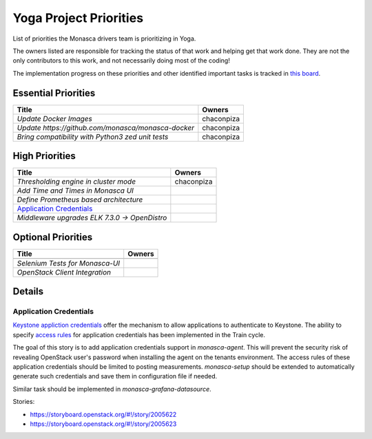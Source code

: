 .. _yoga-priorities:

===========================
Yoga Project Priorities
===========================

List of priorities the Monasca drivers team is prioritizing in Yoga.

The owners listed are responsible for tracking the status of that work and
helping get that work done. They are not the only contributors to this work,
and not necessarily doing most of the coding!

The implementation progress on these priorities and other identified important
tasks is tracked in `this board`_.

.. _this board: https://storyboard.openstack.org/#!/board/247

Essential Priorities
~~~~~~~~~~~~~~~~~~~~

+----------------------------------------------------+---------------------------+
| Title                                              | Owners                    |
+====================================================+===========================+
| `Update Docker Images`                             | chaconpiza                |
+----------------------------------------------------+---------------------------+
| `Update https://github.com/monasca/monasca-docker` | chaconpiza                |
+----------------------------------------------------+---------------------------+
| `Bring compatibility with Python3 zed unit tests`  | chaconpiza                |
+----------------------------------------------------+---------------------------+


High Priorities
~~~~~~~~~~~~~~~

+----------------------------------------------------+-------------------------+
| Title                                              | Owners                  |
+====================================================+=========================+
| `Thresholding engine in cluster mode`              | chaconpiza              |
+----------------------------------------------------+-------------------------+
| `Add Time and Times in Monasca UI`                 |                         |
+----------------------------------------------------+-------------------------+
| `Define Prometheus based architecture`             |                         |
+----------------------------------------------------+-------------------------+
| `Application Credentials`_                         |                         |
+----------------------------------------------------+-------------------------+
| `Middleware upgrades ELK 7.3.0 -> OpenDistro`      |                         |
+----------------------------------------------------+-------------------------+


Optional Priorities
~~~~~~~~~~~~~~~~~~~

+------------------------------------------+-------------------------+
| Title                                    | Owners                  |
+==========================================+=========================+
+------------------------------------------+-------------------------+
| `Selenium Tests for Monasca-UI`          |                         |
+------------------------------------------+-------------------------+
| `OpenStack Client Integration`           |                         |
+------------------------------------------+-------------------------+

Details
~~~~~~~

Application Credentials
-----------------------

`Keystone appliction credentials <https://docs.openstack
.org/keystone/latest/user/application_credentials.html>`_ offer the mechanism
to allow applications to authenticate to Keystone. The ability to specify
`access rules <http://specs.openstack
.org/openstack/keystone-specs/specs/keystone/stein/capabilities-app-creds
.html>`_ for application credentials has been implemented in the Train cycle.

The goal of this story is to add application credentials support in
*monasca-agent*. This will prevent the security risk of revealing OpenStack
user's password when installing the agent on the tenants environment. The
access rules of these application credentials should be limited to posting
measurements. *monasca-setup* should be extended to automatically generate such
credentials and save them in configuration file if needed.

Similar task should be implemented in *monasca-grafana-datasource*.

Stories:

* https://storyboard.openstack.org/#!/story/2005622
* https://storyboard.openstack.org/#!/story/2005623

